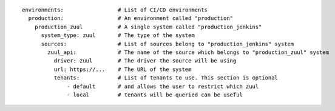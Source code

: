 ::

  environments:                 # List of CI/CD environments
    production:                 # An environment called "production"
      production_zuul           # A single system called "production_jenkins"
        system_type: zuul       # The type of the system
        sources:                # List of sources belong to "production_jenkins" system
          zuul_api:             # The name of the source which belongs to "production_zuul" system
            driver: zuul        # The driver the source will be using
            url: https://...    # The URL of the system
            tenants:            # List of tenants to use. This section is optional
                - default       # and allows the user to restrict which zuul
                - local         # tenants will be queried can be useful
